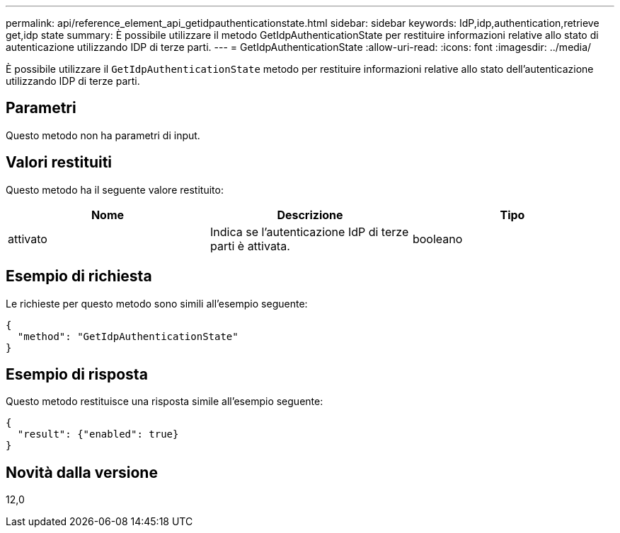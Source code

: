 ---
permalink: api/reference_element_api_getidpauthenticationstate.html 
sidebar: sidebar 
keywords: IdP,idp,authentication,retrieve get,idp state 
summary: È possibile utilizzare il metodo GetIdpAuthenticationState per restituire informazioni relative allo stato di autenticazione utilizzando IDP di terze parti. 
---
= GetIdpAuthenticationState
:allow-uri-read: 
:icons: font
:imagesdir: ../media/


[role="lead"]
È possibile utilizzare il `GetIdpAuthenticationState` metodo per restituire informazioni relative allo stato dell'autenticazione utilizzando IDP di terze parti.



== Parametri

Questo metodo non ha parametri di input.



== Valori restituiti

Questo metodo ha il seguente valore restituito:

|===
| Nome | Descrizione | Tipo 


 a| 
attivato
 a| 
Indica se l'autenticazione IdP di terze parti è attivata.
 a| 
booleano

|===


== Esempio di richiesta

Le richieste per questo metodo sono simili all'esempio seguente:

[listing]
----
{
  "method": "GetIdpAuthenticationState"
}
----


== Esempio di risposta

Questo metodo restituisce una risposta simile all'esempio seguente:

[listing]
----
{
  "result": {"enabled": true}
}
----


== Novità dalla versione

12,0

